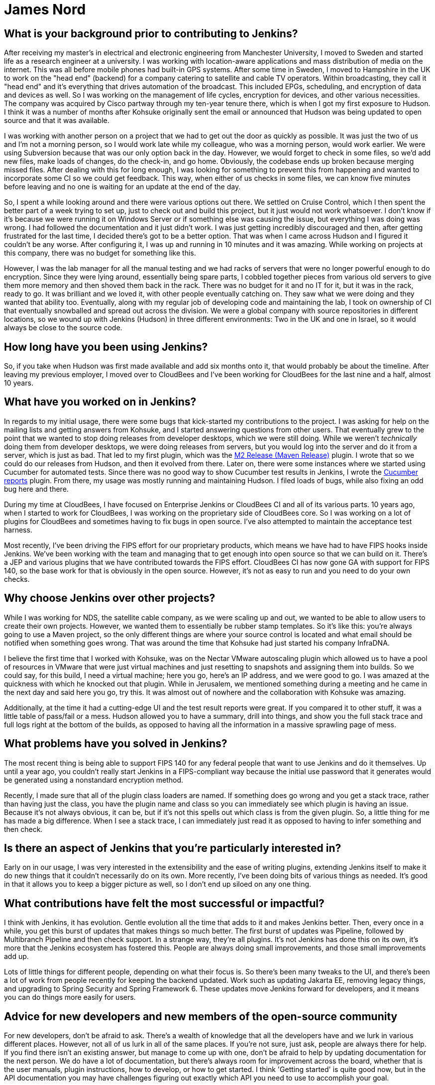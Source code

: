 = James Nord
:page-name: James Nord
:page-linkedin: jtnord
:page-twitter: 
:page-github: jtnord
:page-email:
:page-image: avatar/james-nord.jpeg
:page-pronouns:
:page-location: Hampshire, United Kingdom
:page-firstcommit: 2009
:page-datepublished: 2024-12-10
:page-featured: true
:page-intro: James Nord is a software engineer based out of the UK that has been part of the Jenkins community since Kohsuke Kawaguchi first announced the move to open source. James started out with more basic usage of the Jenkins platform, but he soon started writing plugins to solve problems and fill any gaps that he found. Attributing his success with Jenkins to the ecosystem and extensibility it offers, James eventually collaborated directly with the project. Documenting bugs and starting his contributions in the early days of mailing lists was just the start of a much longer journey. He was one of Kohsuke's first customers, and then joined CloudBees as an employee. Since then, James has helped push Jenkins further along and been a driving force for necessary innovation, such as supporting FIPS 140 and making Jenkins more secure for government work. Throughout his involvement with Jenkins, James has enjoyed spreading his focus to different areas of the project, making sure to keep his work interesting and varied.

== What is your background prior to contributing to Jenkins?

After receiving my master's in electrical and electronic engineering from Manchester University, I moved to Sweden and started life as a research engineer at a university.
I was working with location-aware applications and mass distribution of media on the internet.
This was all before mobile phones had built-in GPS systems.
After some time in Sweden, I moved to Hampshire in the UK to work on the "head end" (backend) for a company catering to satellite and cable TV operators.
Within broadcasting, they call it "head end" and it's everything that drives automation of the broadcast.
This included EPGs, scheduling, and encryption of data and devices as well.
So I was working on the management of life cycles, encryption for devices, and other various necessities.
The company was acquired by Cisco partway through my ten-year tenure there, which is when I got my first exposure to Hudson.
I think it was a number of months after Kohsuke originally sent the email or announced that Hudson was being updated to open source and that it was available.

I was working with another person on a project that we had to get out the door as quickly as possible.
It was just the two of us and I'm not a morning person, so I would work late while my colleague, who was a morning person, would work earlier.
We were using Subversion because that was our only option back in the day.
However, we would forget to check in some files, so we'd add new files, make loads of changes, do the check-in, and go home.
Obviously, the codebase ends up broken because merging missed files.
After dealing with this for long enough, I was looking for something to prevent this from happening and wanted to incorporate some CI so we could get feedback.
This way, when either of us checks in some files, we can know five minutes before leaving and no one is waiting for an update at the end of the day.

So, I spent a while looking around and there were various options out there.
We settled on Cruise Control, which I then spent the better part of a week trying to set up, just to check out and build this project, but it just would not work whatsoever.
I don't know if it's because we were running it on Windows Server or if something else was causing the issue, but everything I was doing was wrong.
I had followed the documentation and it just didn't work.
I was just getting incredibly discouraged and then, after getting frustrated for the last time, I decided there's got to be a better option.
That was when I came across Hudson and I figured it couldn't be any worse.
After configuring it, I was up and running in 10 minutes and it was amazing.
While working on projects at this company, there was no budget for something like this.

However, I was the lab manager for all the manual testing and we had racks of servers that were no longer powerful enough to do encryption.
Since they were lying around, essentially being spare parts, I cobbled together pieces from various old servers to give them more memory and then shoved them back in the rack.
There was no budget for it and no IT for it, but it was in the rack, ready to go.
It was brilliant and we loved it, with other people eventually catching on.
They saw what we were doing and they wanted that ability too.
Eventually, along with my regular job of developing code and maintaining the lab, I took on ownership of CI that eventually snowballed and spread out across the division.
We were a global company with source repositories in different locations, so we wound up with Jenkins (Hudson) in three different environments: Two in the UK and one in Israel, so it would always be close to the source code.

== How long have you been using Jenkins?

So, if you take when Hudson was first made available and add six months onto it, that would probably be about the timeline.
After leaving my previous employer, I moved over to CloudBees and I've been working for CloudBees for the last nine and a half, almost 10 years.

== What have you worked on in Jenkins?

In regards to my initial usage, there were some bugs that kick-started my contributions to the project.
I was asking for help on the mailing lists and getting answers from Kohsuke, and I started answering questions from other users.
That eventually grew to the point that we wanted to stop doing releases from developer desktops, which we were still doing.
While we weren't _technically_ doing them from developer desktops, we were doing releases from servers, but you would log into the server and do it from a server, which is just as bad.
That led to my first plugin, which was the link:https://plugins.jenkins.io/m2release/[M2 Release (Maven Release)] plugin.
I wrote that so we could do our releases from Hudson, and then it evolved from there.
Later on, there were some instances where we started using Cucumber for automated tests.
Since there was no good way to show Cucumber test results in Jenkins, I wrote the link:https://plugins.jenkins.io/cucumber-reports/[Cucumber reports] plugin.
From there, my usage was mostly running and maintaining Hudson.
I filed loads of bugs, while also fixing an odd bug here and there.

During my time at CloudBees, I have focused on Enterprise Jenkins or CloudBees CI and all of its various parts.
10 years ago, when I started to work for CloudBees, I was working on the proprietary side of CloudBees core.
So I was working on a lot of plugins for CloudBees and sometimes having to fix bugs in open source.
I've also attempted to maintain the acceptance test harness.

Most recently, I've been driving the FIPS effort for our proprietary products, which means we have had to have FIPS hooks inside Jenkins.
We've been working with the team and managing that to get enough into open source so that we can build on it.
There's a JEP and various plugins that we have contributed towards the FIPS effort.
CloudBees CI has now gone GA with support for FIPS 140, so the base work for that is obviously in the open source.
However, it's not as easy to run and you need to do your own checks.

== Why choose Jenkins over other projects?

While I was working for NDS, the satellite cable company, as we were scaling up and out, we wanted to be able to allow users to create their own projects.
However, we wanted them to essentially be rubber stamp templates.
So it's like this: you're always going to use a Maven project, so the only different things are where your source control is located and what email should be notified when something goes wrong.
That was around the time that Kohsuke had just started his company InfraDNA.

I believe the first time that I worked with Kohsuke, was on the Nectar VMware autoscaling plugin which allowed us to have a pool of resources in VMware that were just virtual machines and just resetting to snapshots and assigning them into builds.
So we could say, for this build, I need a virtual machine; here you go, here's an IP address, and we were good to go.
I was amazed at the quickness with which he knocked out that plugin.
While in Jerusalem, we mentioned something during a meeting and he came in the next day and said here you go, try this.
It was almost out of nowhere and the collaboration with Kohsuke was amazing.

Additionally, at the time it had a cutting-edge UI and the test result reports were great.
If you compared it to other stuff, it was a little table of pass/fail or a mess.
Hudson allowed you to have a summary, drill into things, and show you the full stack trace and full logs right at the bottom of the builds, as opposed to having all the information in a massive sprawling page of mess.

== What problems have you solved in Jenkins?

The most recent thing is being able to support FIPS 140 for any federal people that want to use Jenkins and do it themselves.
Up until a year ago, you couldn't really start Jenkins in a FIPS-compliant way because the initial use password that it generates would be generated using a nonstandard encryption method.

Recently, I made sure that all of the plugin class loaders are named.
If something does go wrong and you get a stack trace, rather than having just the class, you have the plugin name and class so you can immediately see which plugin is having an issue.
Because it's not always obvious, it can be, but if it's not this spells out which class is from the given plugin.
So, a little thing for me has made a big difference.
When I see a stack trace, I can immediately just read it as opposed to having to infer something and then check.

== Is there an aspect of Jenkins that you're particularly interested in?

Early on in our usage, I was very interested in the extensibility and the ease of writing plugins, extending Jenkins itself to make it do new things that it couldn't necessarily do on its own.
More recently, I've been doing bits of various things as needed.
It's good in that it allows you to keep a bigger picture as well, so I don't end up siloed on any one thing.

== What contributions have felt the most successful or impactful?

I think with Jenkins, it has evolution.
Gentle evolution all the time that adds to it and makes Jenkins better.
Then, every once in a while, you get this burst of updates that makes things so much better.
The first burst of updates was Pipeline, followed by Multibranch Pipeline and then check support.
In a strange way, they're all plugins.
It's not Jenkins has done this on its own, it's more that the Jenkins ecosystem has fostered this.
People are always doing small improvements, and those small improvements add up.

Lots of little things for different people, depending on what their focus is.
So there's been many tweaks to the UI, and there's been a lot of work from people recently for keeping the backend updated.
Work such as updating Jakarta EE, removing legacy things, and upgrading to Spring Security and Spring Framework 6.
These updates move Jenkins forward for developers, and it means you can do things more easily for users.

== Advice for new developers and new members of the open-source community

For new developers, don't be afraid to ask.
There's a wealth of knowledge that all the developers have and we lurk in various different places.
However, not all of us lurk in all of the same places.
If you're not sure, just ask, people are always there for help.
If you find there isn't an existing answer, but manage to come up with one, don't be afraid to help by updating documentation for the next person.
We do have a lot of documentation, but there's always room for improvement across the board, whether that is the user manuals, plugin instructions, how to develop, or how to get started.
I think 'Getting started' is quite good now, but in the API documentation you may have challenges figuring out exactly which API you need to use to accomplish your goal.

Our code can always use help as well.
If you're contributing to open source, try and make sure your code is documented using something like Javadoc.
That way, when you file a pull request, people aren't concerned that you've got no documentation attached.
For example, if you've introduced a new API, where documentation is crucial to understanding how to use it.
This is a fairly standard engineering code practice.
Check and ask before spending time writing code, there might be a very good reason that something is not done or not supported.
For example, your idea maybe should be coded in a separate plugin, or you should have an extension point so you can extend.